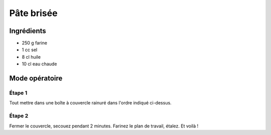 ===========
Pâte brisée
===========

Ingrédients
-----------

* 250 g farine
* 1 cc sel
* 8 cl huile
* 10 cl eau chaude
  
Mode opératoire
---------------

Étape 1
#######

Tout mettre dans une boîte à couvercle rainuré dans l'ordre indiqué ci-dessus.

Étape 2
#######

Fermer le couvercle, secouez pendant 2 minutes. Farinez le plan de travail, étalez.
Et voilà !

